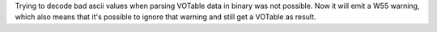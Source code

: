 Trying to decode bad ascii values when parsing VOTable data in binary was not possible.
Now it will emit a W55 warning, which also means that it's possible to ignore that warning and
still get a VOTable as result.
